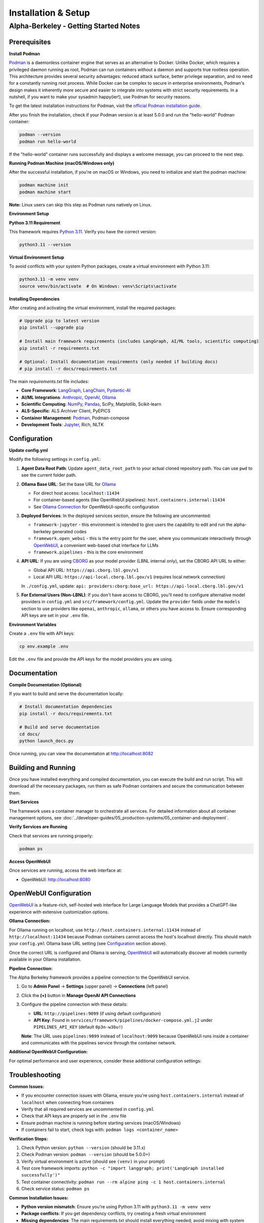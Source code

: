 Installation & Setup
====================

Alpha-Berkeley - Getting Started Notes
---------------------------------------

Prerequisites
~~~~~~~~~~~~~

**Install Podman**

`Podman <https://podman.io/>`_ is a daemonless container engine that serves as an alternative to Docker. Unlike Docker, which requires a privileged daemon running as root, Podman can run containers without a daemon and supports true rootless operation. This architecture provides several security advantages: reduced attack surface, better privilege separation, and no need for a constantly running root process. While Docker can be complex to secure in enterprise environments, Podman's design makes it inherently more secure and easier to integrate into systems with strict security requirements. In a nutshell, if you want to make your sysadmin happy(ier!), use Podman for security reasons.

To get the latest installation instructions for Podman, visit the `official Podman installation guide <https://podman.io/docs/installation>`_.

After you finish the installation, check if your Podman version is at least 5.0.0 and run the "hello-world" Podman container:

.. code-block:: bash

   podman --version
   podman run hello-world

If the "hello-world" container runs successfully and displays a welcome message, you can proceed to the next step.

**Running Podman Machine (macOS/Windows only)**

After the successful installation, if you're on macOS or Windows, you need to initialize and start the podman machine:

.. code-block:: bash

   podman machine init
   podman machine start

**Note:** Linux users can skip this step as Podman runs natively on Linux.

**Environment Setup**

**Python 3.11 Requirement**

This framework requires `Python 3.11 <https://www.python.org/downloads/>`_. Verify you have the correct version:

.. code-block:: bash

   python3.11 --version

**Virtual Environment Setup**

To avoid conflicts with your system Python packages, create a virtual environment with Python 3.11:

.. code-block:: bash

   python3.11 -m venv venv
   source venv/bin/activate  # On Windows: venv\Scripts\activate

**Installing Dependencies**

After creating and activating the virtual environment, install the required packages:

.. code-block:: bash

   # Upgrade pip to latest version
   pip install --upgrade pip
   
   # Install main framework requirements (includes LangGraph, AI/ML tools, scientific computing)
   pip install -r requirements.txt
   
   # Optional: Install documentation requirements (only needed if building docs)
   # pip install -r docs/requirements.txt

The main `requirements.txt` file includes:

* **Core Framework**: `LangGraph <https://www.langchain.com/langgraph>`_, `LangChain <https://www.langchain.com/>`_, `Pydantic-AI <https://ai.pydantic.dev/>`_
* **AI/ML Integrations**: `Anthropic <https://www.anthropic.com/>`_, `OpenAI <https://openai.com/>`_, `Ollama <https://ollama.com/>`_
* **Scientific Computing**: `NumPy <https://numpy.org/>`_, `Pandas <https://pandas.pydata.org/>`_, SciPy, Matplotlib, Scikit-learn
* **ALS-Specific**: ALS Archiver Client, PyEPICS
* **Container Management**: `Podman <https://podman.io/>`_, Podman-compose
* **Development Tools**: `Jupyter <https://jupyter.org/>`_, Rich, NLTK

.. _Configuration:

Configuration
~~~~~~~~~~~~~

**Update config.yml**

Modify the following settings in ``config.yml``:

1. **Agent Data Root Path**: Update ``agent_data_root_path`` to your actual cloned repository path. You can use ``pwd`` to see the current folder path.

2. **Ollama Base URL**: Set the base URL for `Ollama <https://ollama.com/>`_
   
   - For direct host access: ``localhost:11434``
   - For container-based agents (like OpenWebUI pipelines): ``host.containers.internal:11434``
   - See `Ollama Connection`_ for OpenWebUI-specific configuration

3. **Deployed Services**: In the deployed services section, ensure the following are uncommented:
   
   - ``framework-jupyter`` - this environment is intended to give users the capability to edit and run the alpha-berkeley generated codes
   - ``framework.open_webui`` - this is the entry point for the user, where you communicate interactively through `OpenWebUI <https://openwebui.com/>`_, a convenient web-based chat interface for LLMs
   - ``framework.pipelines`` - this is the core environment

4. **API URL**: If you are using `CBORG <https://cborg.lbl.gov/>`_ as your model provider (LBNL internal only), set the CBORG API URL to either:
   
   - Global API URL: ``https://api.cborg.lbl.gov/v1``
   - Local API URL: ``https://api-local.cborg.lbl.gov/v1`` (requires local network connection)
   
   In ``./config.yml``, update: ``api: providers:cborg:base_url: https://api-local.cborg.lbl.gov/v1``

5. **For External Users (Non-LBNL)**: If you don't have access to CBORG, you'll need to configure alternative model providers in ``config.yml`` and ``src/framework/config.yml``. Update the ``provider`` fields under the ``models`` section to use providers like ``openai``, ``anthropic``, ``ollama``, or others you have access to. Ensure corresponding API keys are set in your ``.env`` file.

**Environment Variables**

Create a ``.env`` file with API keys:

.. code-block:: bash

   cp env.example .env

Edit the ``.env`` file and provide the API keys for the model providers you are using.

Documentation
~~~~~~~~~~~~~

**Compile Documentation (Optional)**

If you want to build and serve the documentation locally:

.. code-block:: bash

   # Install documentation dependencies
   pip install -r docs/requirements.txt
   
   # Build and serve documentation
   cd docs/
   python launch_docs.py

Once running, you can view the documentation at http://localhost:8082

Building and Running
~~~~~~~~~~~~~~~~~~~~

Once you have installed everything and compiled documentation, you can execute the build and run script. This will download all the necessary packages, run them as safe Podman containers and secure the communication between them.

**Start Services**

The framework uses a container manager to orchestrate all services. For detailed information about all container management options, see :doc:`../developer-guides/05_production-systems/05_container-and-deployment`.

.. tab-set::

    .. tab-item:: Development Mode (Recommended for starters)

        **For initial setup and debugging**, start services one by one in non-detached mode:

        1. Comment out all services except one in your ``config.yml`` under ``deployed_services``
        2. Start the first service:

        .. code-block:: bash

           python3 ./deployment/container_manager.py config.yml up

        3. Monitor the logs to ensure it starts correctly
        4. Once stable, stop with ``Ctrl+C`` and uncomment the next service
        5. Repeat until all services are working

        This approach helps identify issues early and ensures each service is properly configured before proceeding.

    .. tab-item:: Production Mode

        **Once all services are tested individually**, start everything together in detached mode:

        .. code-block:: bash

           python3 ./deployment/container_manager.py config.yml up -d

        This runs all services in the background, suitable for production deployments where you don't need to monitor individual service logs.

**Verify Services are Running**

Check that services are running properly:

.. code-block:: bash

   podman ps

**Access OpenWebUI**

Once services are running, access the web interface at:

- OpenWebUI: `http://localhost:8080 <http://localhost:8080>`_

OpenWebUI Configuration
~~~~~~~~~~~~~~~~~~~~~~~

`OpenWebUI <https://openwebui.com/>`_ is a feature-rich, self-hosted web interface for Large Language Models that provides a ChatGPT-like experience with extensive customization options.

.. _Ollama Connection:

**Ollama Connection:**

For Ollama running on localhost, use ``http://host.containers.internal:11434`` instead of ``http://localhost:11434`` because Podman containers cannot access the host's localhost directly. This should match your ``config.yml`` Ollama base URL setting (see `Configuration`_ section above).

Once the correct URL is configured and Ollama is serving, `OpenWebUI <https://openwebui.com/>`_ will automatically discover all models currently available in your Ollama installation.

**Pipeline Connection:**

The Alpha Berkeley framework provides a pipeline connection to the OpenWebUI service.

.. dropdown:: Understanding Pipelines
   :color: info
   :icon: info

   `OpenWebUI Pipelines <https://docs.openwebui.com/pipelines/>`_ are a powerful extensibility system that allows you to customize and extend OpenWebUI's functionality. Think of pipelines as plugins that can:

   - **Filter**: Process user messages before they reach the LLM and modify responses after they return
   - **Pipe**: Create custom "models" that integrate external APIs, build workflows, or implement RAG systems
   - **Integrate**: Connect with external services, databases, or specialized AI providers

   Pipelines appear as models with an "External" designation in your model selector and enable advanced functionality like real-time data retrieval, custom processing workflows, and integration with external AI services.

1. Go to **Admin Panel** → **Settings** (upper panel) → **Connections** (left panel)
2. Click the **(+)** button in **Manage OpenAI API Connections**
3. Configure the pipeline connection with these details:
   
   - **URL**: ``http://pipelines:9099`` (if using default configuration)
   - **API Key**: Found in ``services/framework/pipelines/docker-compose.yml.j2`` under ``PIPELINES_API_KEY`` (default ``0p3n-w3bu!``)
   
   **Note**: The URL uses ``pipelines:9099`` instead of ``localhost:9099`` because OpenWebUI runs inside a container and communicates with the pipelines service through the container network.


**Additional OpenWebUI Configuration:**

For optimal performance and user experience, consider these additional configuration settings:

.. tab-set::

    .. tab-item:: Chat Augmentation

        OpenWebUI automatically generates titles and tags for conversations, which can interfere with your main agent's processing. It's recommended to use a dedicated local model for this:

        1. Go to **Admin Panel** → **Settings** → **Interface** 
        2. Find **Task Model** setting
        3. Change from **Current Model** to any local Ollama model (e.g., ``mistral:7b``, ``llama3:8b``)
        4. This prevents title generation from consuming your main agent's resources

    .. tab-item:: Model Management

        **Deactivating Unused Models:**

        - Deactivate unused (Ollama-)models in **Admin Panel** → **Settings** → **Models** to reduce clutter
        - This helps keep your model selection interface clean and focused on the models you actually use
        - You can always reactivate models later if needed

    .. tab-item:: Buttons

        **Adding Custom Function Buttons:**

        OpenWebUI allows you to add custom function buttons to enhance the user interface. For comprehensive information about functions, see the `official OpenWebUI functions documentation <https://docs.openwebui.com/features/plugin/>`_.

        **Installing Functions:**

        1. Navigate to **Admin Panel** → **Functions**
        2. Add a function using the plus sign (UI details may vary between OpenWebUI versions)
        3. Copy and paste function code from our repository's pre-built functions

        **Available Functions in Repository:**

        The framework includes several pre-built functions located in ``services/framework/open-webui/functions/``:

        - ``execution_history_button.py`` - View and manage execution history
        - ``agent_context_button.py`` - Access agent context information  
        - ``memory_button.py`` - Memory management functionality
        - ``execution_plan_editor.py`` - Edit and manage execution plans

        **Activation Requirements:**

        After adding a function:

        1. **Enable the function** - Activate it in the functions interface
        2. **Enable globally** - Use additional options to enable the function globally
        3. **Refresh the page** - The button should appear on your OpenWebUI interface after refresh

        These buttons provide quick access to advanced agent capabilities and debugging tools.

    .. tab-item:: Default Prompts

        **Customizing Default Prompt Suggestions:**

        OpenWebUI provides default prompt suggestions that you can customize for your specific use case:

        **Accessing Default Prompts:**

        1. Go to **Admin Panel** → **Settings** → **Interface**
        2. Scroll down to find **Default Prompt Suggestions** section
        3. Here you can see the built-in OpenWebUI prompt suggestions

        **Customizing Prompts:**

        1. **Remove Default Prompts**: Clear the existing default prompts if they don't fit your workflow
        2. **Add Custom Prompts**: Replace them with prompts tailored to your agent's capabilities
        3. **Use Cases**:
           
           - **Production**: Set prompts that guide users toward your agent's core functionalities
           - **R&D Testing**: Create prompts that help test specific features or edge cases
           - **Domain-Specific**: Add prompts relevant to your application domain (e.g., ALS operations, data analysis)

        **Example Custom Prompts:**

        - "Analyze the recent beam performance data from the storage ring"
        - "Find PV addresses related to beam position monitors"
        - "Generate a summary of today's logbook entries"
        - "Help me troubleshoot insertion device issues"

        **Benefits:**

        - Guides users toward productive interactions with your agent
        - Reduces cognitive load for new users
        - Enables consistent testing scenarios during development
        - Improves user adoption by showcasing agent capabilities


Troubleshooting
~~~~~~~~~~~~~~~

**Common Issues:**

- If you encounter connection issues with Ollama, ensure you're using ``host.containers.internal`` instead of ``localhost`` when connecting from containers
- Verify that all required services are uncommented in ``config.yml``
- Check that API keys are properly set in the ``.env`` file
- Ensure podman machine is running before starting services (macOS/Windows)
- If containers fail to start, check logs with: ``podman logs <container_name>``

**Verification Steps:**

1. Check Python version: ``python --version`` (should be 3.11.x)
2. Check Podman version: ``podman --version`` (should be 5.0.0+)
3. Verify virtual environment is active (should see ``(venv)`` in your prompt)
4. Test core framework imports: ``python -c "import langgraph; print('LangGraph installed successfully')"``
5. Test container connectivity: ``podman run --rm alpine ping -c 1 host.containers.internal``
6. Check service status: ``podman ps``

**Common Installation Issues:**

- **Python version mismatch**: Ensure you're using Python 3.11 with ``python3.11 -m venv venv``
- **Package conflicts**: If you get dependency conflicts, try creating a fresh virtual environment
- **Missing dependencies**: The main requirements.txt should install everything needed; avoid mixing with system packages
